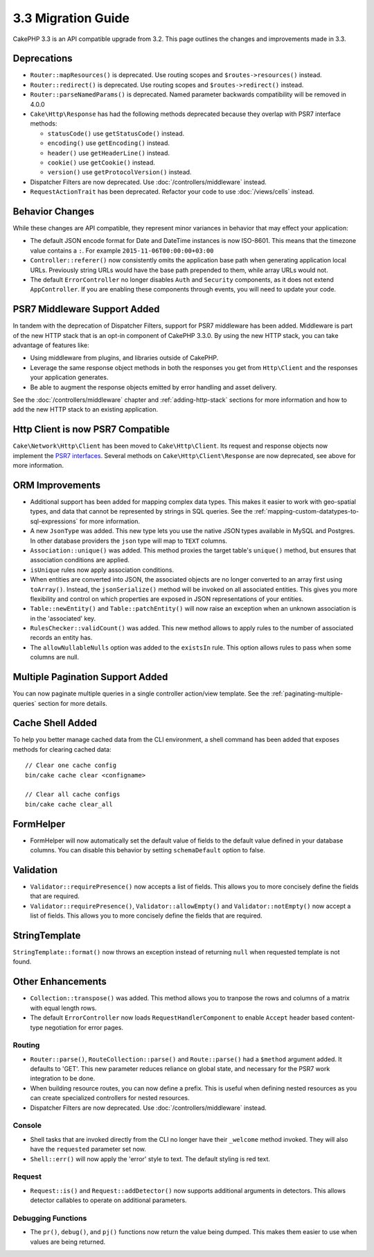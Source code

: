 3.3 Migration Guide
###################

CakePHP 3.3 is an API compatible upgrade from 3.2. This page outlines the
changes and improvements made in 3.3.

Deprecations
============

* ``Router::mapResources()`` is deprecated. Use routing scopes and
  ``$routes->resources()`` instead.
* ``Router::redirect()`` is deprecated. Use routing scopes and
  ``$routes->redirect()`` instead.
* ``Router::parseNamedParams()`` is deprecated. Named parameter backwards
  compatibility will be removed in 4.0.0
* ``Cake\Http\Response`` has had the following methods deprecated because they
  overlap with PSR7 interface methods:

  * ``statusCode()`` use ``getStatusCode()`` instead.
  * ``encoding()`` use ``getEncoding()`` instead.
  * ``header()`` use ``getHeaderLine()`` instead.
  * ``cookie()`` use ``getCookie()`` instead.
  * ``version()`` use ``getProtocolVersion()`` instead.
* Dispatcher Filters are now deprecated. Use :doc:`/controllers/middleware`
  instead.
* ``RequestActionTrait`` has been deprecated. Refactor your code to use
  :doc:`/views/cells` instead.

Behavior Changes
================

While these changes are API compatible, they represent minor variances in
behavior that may effect your application:

* The default JSON encode format for Date and DateTime instances is now
  ISO-8601. This means that the timezone value contains a ``:``.
  For example ``2015-11-06T00:00:00+03:00``
* ``Controller::referer()`` now consistently omits the application base path
  when generating application local URLs. Previously string URLs would have the
  base path prepended to them, while array URLs would not.
* The default ``ErrorController`` no longer disables ``Auth`` and ``Security``
  components, as it does not extend ``AppController``. If you are enabling these
  components through events, you will need to update your code.

PSR7 Middleware Support Added
=============================

In tandem with the deprecation of Dispatcher Filters, support for PSR7
middleware has been added. Middleware is part of the new HTTP stack that is an
opt-in component of CakePHP 3.3.0. By using the new HTTP stack, you can take
advantage of features like:

* Using middleware from plugins, and libraries outside of CakePHP.
* Leverage the same response object methods in both the responses you get from
  ``Http\Client`` and the responses your application generates.
* Be able to augment the response objects emitted by error handling and asset
  delivery.

See the :doc:`/controllers/middleware` chapter and :ref:`adding-http-stack`
sections for more information and how to add the new HTTP stack to an existing
application.

Http Client is now PSR7 Compatible
==================================

``Cake\Network\Http\Client`` has been moved to ``Cake\Http\Client``. Its request
and response objects now implement the
`PSR7 interfaces <http://www.php-fig.org/psr/psr-7/>`__. Several methods on
``Cake\Http\Client\Response`` are now deprecated, see above for more
information.

ORM Improvements
================

* Additional support has been added for mapping complex data types. This makes
  it easier to work with geo-spatial types, and data that cannot be represented
  by strings in SQL queries. See the
  :ref:`mapping-custom-datatypes-to-sql-expressions` for more information.
* A new ``JsonType`` was added. This new type lets you use the native JSON types
  available in MySQL and Postgres. In other database providers the ``json`` type
  will map to ``TEXT`` columns.
* ``Association::unique()`` was added. This method proxies the target table's
  ``unique()`` method, but ensures that association conditions are applied.
* ``isUnique`` rules now apply association conditions.
* When entities are converted into JSON, the associated objects are no longer
  converted to an array first using ``toArray()``. Instead, the
  ``jsonSerialize()`` method will be invoked on all associated entities. This
  gives you more flexibility and control on which properties are exposed in JSON
  representations of your entities.
* ``Table::newEntity()`` and ``Table::patchEntity()`` will now raise an
  exception when an unknown association is in the 'associated' key.
* ``RulesChecker::validCount()`` was added. This new method allows to apply
  rules to the number of associated records an entity has.
* The ``allowNullableNulls`` option was added to the ``existsIn`` rule. This
  option allows rules to pass when some columns are null.

Multiple Pagination Support Added
=================================

You can now paginate multiple queries in a single controller action/view
template. See the :ref:`paginating-multiple-queries` section for more
details.

Cache Shell Added
=================

To help you better manage cached data from the CLI environment, a shell command
has been added that exposes methods for clearing cached data::

    // Clear one cache config
    bin/cake cache clear <configname>

    // Clear all cache configs
    bin/cake cache clear_all

FormHelper
==========

* FormHelper will now automatically set the default value of fields to the
  default value defined in your database columns. You can disable this behavior
  by setting ``schemaDefault`` option to false.

Validation
==========

* ``Validator::requirePresence()`` now accepts a list of fields. This allows you
  to more concisely define the fields that are required.
* ``Validator::requirePresence()``, ``Validator::allowEmpty()`` and
  ``Validator::notEmpty()`` now accept a list of fields. This allows you
  to more concisely define the fields that are required.

StringTemplate
==============

``StringTemplate::format()`` now throws an exception instead of returning
``null`` when requested template is not found.

Other Enhancements
==================

* ``Collection::transpose()`` was added. This method allows you to tranpose the
  rows and columns of a matrix with equal length rows.
* The default ``ErrorController`` now loads ``RequestHandlerComponent`` to
  enable ``Accept`` header based content-type negotiation for error pages.

Routing
-------

* ``Router::parse()``, ``RouteCollection::parse()`` and ``Route::parse()`` had
  a ``$method`` argument added. It defaults to 'GET'. This new parameter reduces
  reliance on global state, and necessary for the PSR7 work integration to be
  done.
* When building resource routes, you can now define a prefix. This is useful
  when defining nested resources as you can create specialized controllers for
  nested resources.
* Dispatcher Filters are now deprecated. Use :doc:`/controllers/middleware`
  instead.

Console
-------

* Shell tasks that are invoked directly from the CLI no longer have their
  ``_welcome`` method invoked. They will also have the ``requested`` parameter
  set now.
* ``Shell::err()`` will now apply the 'error' style to text. The default
  styling is red text.

Request
-------

* ``Request::is()`` and ``Request::addDetector()`` now supports additional
  arguments in detectors. This allows detector callables to operate on
  additional parameters.

Debugging Functions
-------------------

* The ``pr()``, ``debug()``, and ``pj()`` functions now return the value being
  dumped. This makes them easier to use when values are being returned.
